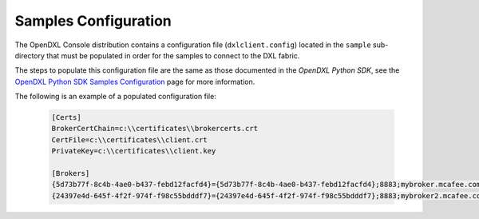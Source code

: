 Samples Configuration
=====================

The OpenDXL Console distribution contains a configuration file (``dxlclient.config``) located
in the ``sample`` sub-directory that must be populated in order for the samples to connect to the DXL fabric.

The steps to populate this configuration file are the same as those documented in the `OpenDXL Python SDK`, see the
`OpenDXL Python SDK Samples Configuration <https://opendxl.github.io/opendxl-client-python/pydoc/sampleconfig.html>`_
page for more information.

The following is an example of a populated configuration file:

   .. code-block:: python

       [Certs]
       BrokerCertChain=c:\\certificates\\brokercerts.crt
       CertFile=c:\\certificates\\client.crt
       PrivateKey=c:\\certificates\\client.key

       [Brokers]
       {5d73b77f-8c4b-4ae0-b437-febd12facfd4}={5d73b77f-8c4b-4ae0-b437-febd12facfd4};8883;mybroker.mcafee.com;192.168.1.12
       {24397e4d-645f-4f2f-974f-f98c55bdddf7}={24397e4d-645f-4f2f-974f-f98c55bdddf7};8883;mybroker2.mcafee.com;192.168.1.13
